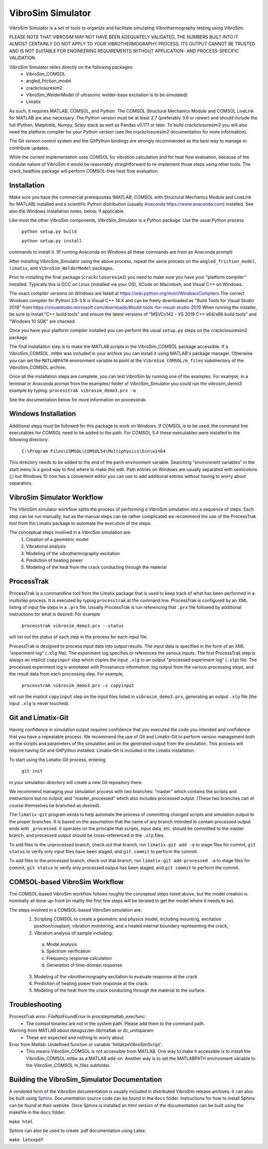VibroSim Simulator
==================

VibroSim Simulator is a set of tools to organize and facilitate
simulating Vibrothermography testing using VibroSim.

PLEASE NOTE THAT VIBROSIM MAY NOT HAVE BEEN ADEQUATELY 
VALIDATED, THE NUMBERS BUILT INTO IT ALMOST CERTAINLY 
DO NOT APPLY TO YOUR VIBROTHERMOGRAPHY PROCESS. ITS OUTPUT 
CANNOT BE TRUSTED AND IS NOT SUITABLE FOR ENGINEERING 
REQUIREMENTS WITHOUT APPLICATION- AND PROCESS-SPECIFIC 
VALIDATION. 

VibroSim Simulator relies directly on the following packages:
  * VibroSim_COMSOL
  * angled_friction_model
  * crackclosuresim2
  * VibroSim_WelderModel (if ultrasonic welder-base excitation
    is to be simulated)
  * Limatix

As such, it requires MATLAB, COMSOL, and Python. The COMSOL
Structural Mechanics Module and COMSOL LiveLink for MATLAB
are also necessary. The Python version must be at least 2.7 
(preferably 3.6 or newer) 
and should include the full IPython, Matplotlib, Numpy, Scipy 
stack as well as Pandas v0.17.1 or later. To build 
crackclosuresim2 you will also need the platform compiler 
for your Python version (see the crackclosuresim2 documentation 
for more information).

The Git version control system and the GitPython bindings
are strongly recommended as the best way to manage or contribute
updates.

While the current implementation uses COMSOL for vibration
calculation and for heat flow evaluation, because of the
modular nature of VibroSim it would be reasonably
straightforward to re-implement those steps using other
tools. The crack_heatflow package will perform COMSOL-free
heat flow evaluation. 


Installation
------------

Make sure you have the commercial prerequisites (MATLAB; COMSOL with 
Structural Mechanics Module and LiveLink for MATLAB) installed
and a scientific Python distribution (usually `Anaconda
https://www.anaconda.com <https://www.anaconda.com>`_) installed. See also the Windows Installation
notes, below, if applicable. 

Like most the other VibroSim components, VibroSim_Simulator is 
a Python package. Use the usual Python process

    ``python setup.py build``
    
    ``python setup.py install``

commands to install it. (If running Anaconda on Windows all these
commands are from an Anaconda prompt)

After installing VibroSim_Simulator using the above process, 
repeat the same process on the ``angled_friction_model``,
``limatix``, and ``VibroSim_WelderModel`` packages. 

Prior to installing the final package (``crackclosuresim2``) 
you need to make sure you have your "platform compiler" 
installed. Typically this is GCC on Linux (installed via your OS),
XCode on Macintosh, and Visual C++ on Windows. 

The exact compiler versions on Windows are listed at 
`https://wiki.python.org/moin/WindowsCompilers <https://wiki.python.org/moin/WindowsCompilers>`_
The correct Windows compiler for Python 3.5-3.8 is Visual C++ 14.X
and can be freely downloaded as "Build Tools for Visual Studio 2019"
from 
`https://visualstudio.microsoft.com/downloads/#build-tools-for-visual-studio-2019 <https://visualstudio.microsoft.com/downloads/#build-tools-for-visual-studio-2019>`_
When running the installer, be sure to install "C++ build tools" and 
ensure the latest versions of "MSVCv142 - VS 2019 C++ x64/x86 build tools"
and "Windows 10 SDK" are checked. 

Once you have your platform compiler installed you can perform 
the usual ``setup.py`` steps on the crackclosuresim2 package. 

The final installation step is to make the MATLAB scripts in the 
VibroSim_COMSOL package accessible. If a VibroSim_COMSOL .mltbx 
was included in your archive you can install it using MATLAB's
package manager. Otherwise you can set the ``MATLABPATH`` environment
variable to point at the ``VibroSim_COMSOL/m_files`` subdirectory of 
the VibroSim_COMSOL archive. 

Once all the installation steps are complete, you can test VibroSim
by running one of the examples. For example, in a terminal or 
Anaconda prompt from the examples/ folder of VibroSim_Simulator
you could run the vibrosim_demo3 example by typing: 
``processtrak vibrosim_demo3.prx -a`` 

See the documentation below for more information on processtrak. 


Windows Installation
--------------------

Additional steps must be followed for this package to work on 
Windows.
If COMSOL is to be used, the command line executables for COMSOL 
need to be added to the path. For COMSOL 5.4 these executables 
were installed to the following directory:

	 ``C:\Program Files\COMSOL\COMSOL54\Multiphysics\bin\win64``

This directory needs to be added to the end of the ``path`` 
environment variable. Searching "environment variables" in the
start menu is a good way to find where to make this edit. Path
entries on Windows are usually separated with semicolons (;)
but Windows 10 now has a convenient editor you can use to add
additional entries without having to worry about separators.

VibroSim Simulator Workflow
---------------------------

The VibroSim simulator workflow splits the process of performing a
VibroSim simulation into a sequence of steps. Each step can be run
manually, but as the manual steps can be rather complicated we
recommend the use of the ProcessTrak tool from the Limatix
package to automate the execution of the steps.

The conceptual steps involved in a VibroSim simulation are:
  1. Creation of a geometric model
  2. Vibrational analysis
  3. Modeling of the vibrothermography excitation 
  4. Prediction of heating power
  5. Modeling of the heat from the crack conducting through the
     material


ProcessTrak
-----------

ProcessTrak is a commandline tool from the Limatix package that is
used to keep track of what has been performed in a multistep
process. It is executed by typing ``processtrak`` at the command line.
ProcessTrak is configured by an XML listing of input file steps in a
``.prx`` file.  Usually ProcessTrak is run referencing that ``.prx`` file
followed by additional instructions for what is desired. For example

     ``processtrak vibrosim_demo3.prx --status``

will list out the status of each step in the process for each input
file.

ProcessTrak is designed to process input data into output results. The
input data is specified in the form of an XML "experiment log" (``.xlg``
file). The experiment log specifies or references the various inputs.
The first ProcessTrak step is always an implicit ``copyinput`` step
which copies the input ``.xlg`` to an output "processed experiment log"
(``.xlp``) file.  The processed experiment log is annotated with
Provenance information, log output from the various processing steps,
and the result data from each processing step. For example,

     ``processtrak vibrosim_demo3.prx -s copyinput``

will run the implicit ``copyinput`` step on the input files listed in
``vibrosim_demo3.prx``, generating an output ``.xlp`` file (the input ``.xlg``
is never touched).


Git and Limatix-Git
--------------------

Having confidence in simulation output requires confidence that you
executed the code you intended and confidence that you have a
repeatable process. We recommend the use of Git and Limatix-Git
to perform version management both on the scripts and parameters
of the simulation and on the generated output from the simulation.
This process will require having Git and GitPython installed. 
Limatix-Git is included in the Limatix installation. 

To start using the Limatix-Git process, entering

     ``git init``

in your simulation directory will create a new Git repository there. 

We recommend managing your simulation process with two branches:
"master" which contains the scripts and instructions but no output,
and "master_processed" which also includes processed output.
(These two branches can of course themselves be branched as desired).

The ``limatix-git`` program exists to help automate the process of
committing changed scripts and simulation output to the proper
branches. It is based on the assumption that the name of any
branch intended to contain processed output ends with ``_processed``.
It operates on the principle that scripts, input data, etc. should
be committed to the master branch, and processed output should be
cross-referenced in the ``.xlp`` files.

To add files to the unprocessed branch, check out that branch,
run ``limatix-git add -a`` to stage files for commit, ``git status``
to verify only input files have been staged, and ``git commit``
to perform the commit. 

To add files to the processed branch, check out that branch, run
``limatix-git add-processed -a`` to stage files for commit, ``git status``
to verify only processed output has been staged, and ``git commit`` to
perform the commit.


COMSOL-based VibroSim Workflow
------------------------------

The COMSOL-based VibroSim workflow follows roughly the conceptual
steps listed above, but the model creation is nominally all done
up-front (in reality the first few steps will be iterated to get
the model where it needs to be). 

The steps involved in a COMSOL-based VibroSim simulation are:
  1. Scripting COMSOL to create a geometric and physics model,
     including mounting, excitation position/couplant,
     vibration monitoring, and a healed internal boundary
     representing the crack, 
  2. Vibration analysis of sample including:

    a. Modal analysis
    b. Spectrum verification
    c. Frequency response calculation
    d. Generation of time-domain response. 

  3. Modeling of the vibrothermography excitation to evaluate
     response at the crack
  4. Prediction of heating power from response at the crack.
  5. Modeling of the heat from the crack conducting through the
     material to the surface. 

Troubleshooting
---------------
ProcessTrak error: FileNotFoundError in procstepmatlab_execfunc: 
   * The comsol binaries are not in the system path. Please add them to 
     the command path.
Warning from MATLAB about dataguzzler-lib/matlab or dc_unitsparam:
   * These are expected and nothing to worry about
Error from Matlab: Undefined function or variable 'InitializeVibroSimScript'.
   * This means VibroSim_COMSOL is not accessible from MATLAB. One way to 
     make it accessible is to install the VibroSim_COMSOL.mltbx as a MATLAB
     add-on. Another way is to set the MATLABPATH environment variable to 
     the VibroSim_COMSOL m_files subfolder. 


Building the VibroSim_Simulator Documentation
----------------------------------------------

A rendered form of the VibroSim documentation is usually included 
in distributed VibroSim release archives. It can also be built using `Sphinx
<https://www.sphinx-doc.org/en/master/>`_. Documentation source code can be
found in the ``docs`` folder. Instructions for how to install Sphinx can be
found at their website.  Once Sphinx is installed an html version of the
documentation can be built using the makefile in the ``docs`` folder:

``make html``

Sphinx can also be used to create .pdf documentation using Latex:

``make latexpdf``

